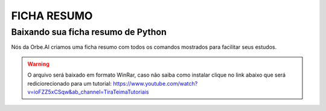 FICHA RESUMO
********

Baixando sua ficha resumo de Python
============

Nós da Orbe.AI criamos uma ficha resumo com todos os comandos mostrados para facilitar seus estudos.  

.. only :: builder_html or readthedocs

   See :download:`Para baixar sua ficha resumo clique aqui <_downloads/python_ficha_resumo.tar.gz>`.


.. warning:: 

   O arquivo será baixado em formato WinRar, caso não saiba como instalar clique no link abaixo que será rediciorecionado para um tutorial:
   https://www.youtube.com/watch?v=ioFZZ5xCSqw&ab_channel=TiraTeimaTutoriais
